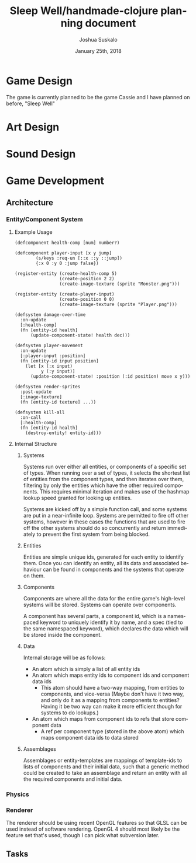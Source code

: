 #+TITLE: Sleep Well/handmade-clojure planning document
#+AUTHOR: Joshua Suskalo
#+DATE: January 25th, 2018
#+EMAIL: Joshua@Suskalo.org
#+LANGUAGE: en

#+OPTIONS: toc:3

* Game Design
  The game is currently planned to be the game Cassie and I have planned on before, "Sleep Well"
* Art Design
* Sound Design
* Game Development
** Architecture
*** Entity/Component System
**** Example Usage
#+BEGIN_SRC clojure Defining components
(defcomponent health-comp [num] number?)

(defcomponent player-input [x y jump]
        (s/keys :req-un [::x ::y ::jump])
        {:x 0 :y 0 :jump false})
#+END_SRC
#+BEGIN_SRC clojure Registering entities
(register-entity (create-health-comp 5)
                 (create-position 2 2)
                 (create-image-texture (sprite "Monster.png")))

(register-entity (create-player-input)
                 (create-position 0 0)
                 (create-image-texture (sprite "Player.png")))
#+END_SRC
#+BEGIN_SRC clojure Defining systems
(defsystem damage-over-time
  :on-update
  [:health-comp]
  (fn [entity-id health]
      (update-component-state! health dec)))

(defsystem player-movement
  :on-update
  [:player-input :position]
  (fn [entity-id input position]
    (let [x (:x input)
          y (:y input)]
      (update-component-state! :position (:id position) move x y)))

(defsystem render-sprites
  :post-update
  [:image-texture]
  (fn [entity-id texture] ...))

(defsystem kill-all
  :on-call
  [:health-comp]
  (fn [entity-id health]
    (destroy-entity! entity-id)))
#+END_SRC
**** Internal Structure
***** Systems

     Systems run over either all entities, or components of a specific set of types. When running over a
     set of types,  it selects the shortest list of entities from the component types, and then iterates
     over them,  filtering by only the entities which have the other required components.  This requires
     minimal iteration and makes use of the hashmap lookup speed granted for looking up entities.

     Systems are kicked off by a simple function call, and some systems are put in a near-infinite loop.
     Systems are permitted to fire off other systems, however in these cases the functions that are used
     to fire off the other systems should do so concurrently and return immediately to prevent the first
     system from being blocked.
***** Entities
      
      Entities are simple unique ids, generated for each entity to identify them. Once you can
      identify an entity, all its data and associated behaviour can be found in components and
      the systems that operate on them.
***** Components

      Components are where all the data for the entire game's high-level systems will be stored.
      Systems can operate over components.

      A component has several parts,  a component id, which is a namespaced keyword to uniquely
      identify it by name, and a spec (tied to the same namespaced keyword), which declares the
      data which will be stored inside the component.
***** Data

     Internal storage will be as follows:
      - An atom which is simply a list of all entity ids
      - An atom which maps entity ids to component ids and component data ids
        - This atom should have a two-way mapping, from entities to components, and vice-versa
            (Maybe don't have it two way, and only do it as a mapping from components to entities?
             Having it be two way can make it more efficient though for systems to do lookups.)
      - An atom which maps from component ids to refs that store component data
        - A ref per component type (stored in the above atom) which maps component data ids to data stored
***** Assemblages

     Assemblages or entity-templates are mappings of template-ids to lists of components and their initial
     data, such that a generic method could be created to take an assemblage and return an entity with all
     the required components and initial data.

*** Physics
*** Renderer

    The renderer should be using recent OpenGL features so that GLSL can be used instead of software
    rendering.  OpenGL 4 should most  likely be the feature set that's used,  though I can pick what
    subversion later.
** Tasks

